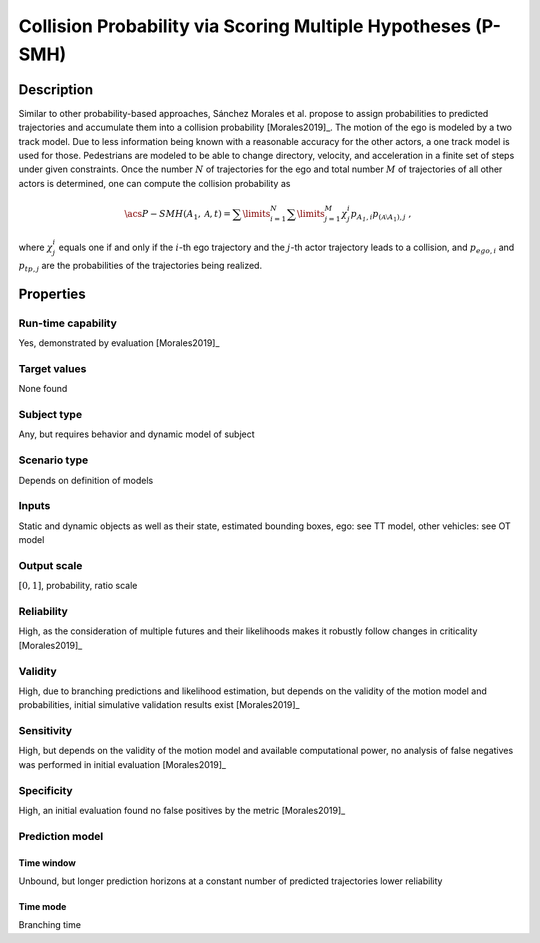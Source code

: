 Collision Probability via Scoring Multiple Hypotheses (P-SMH)
=============================================================

Description
-----------

Similar to other probability-based approaches, Sánchez Morales et al. propose to assign probabilities to predicted trajectories and accumulate them into a collision probability [Morales2019]_.
The motion of the ego is modeled by a two track model.
Due to less information being known with a reasonable accuracy for the other actors, a one track model is used for those.
Pedestrians are modeled to be able to change directory, velocity, and acceleration in a finite set of steps under given constraints.
Once the number :math:`N` of trajectories for the ego and total number :math:`M` of trajectories of all other actors is determined, one can compute the collision probability as

.. math::
		\acs{P-SMH}(A_1, \mathcal{A}, t) = \sum\limits_{i=1}^N\sum\limits_{j=1}^M \chi^i_j p_{\mathit{A_1}, i} p_{{(\mathcal{A} \setminus A_1)}, j}\ ,

where :math:`\chi^i_j` equals one if and only if the :math:`i`-th ego trajectory and the :math:`j`-th actor trajectory leads to a collision, and :math:`p_{\mathit{ego}, i}` and :math:`p_{\mathit{tp}, j}` are the probabilities of the trajectories being realized.

Properties
----------

Run-time capability
~~~~~~~~~~~~~~~~~~~

Yes, demonstrated by evaluation [Morales2019]_

Target values
~~~~~~~~~~~~~

None found

Subject type
~~~~~~~~~~~~

Any, but requires behavior and dynamic model of subject

Scenario type
~~~~~~~~~~~~~

Depends on definition of models

Inputs
~~~~~~

Static and dynamic objects as well as their state, estimated bounding boxes, ego: see TT model, other vehicles: see OT model

Output scale
~~~~~~~~~~~~

:math:`[0, 1]`, probability, ratio scale

Reliability
~~~~~~~~~~~

High, as the consideration of multiple futures and their likelihoods makes it robustly follow changes in criticality [Morales2019]_

Validity
~~~~~~~~

High, due to branching predictions and likelihood estimation, but depends on the validity of the motion model and probabilities, initial simulative validation results exist [Morales2019]_

Sensitivity
~~~~~~~~~~~

High, but depends on the validity of the motion model and available computational power, no analysis of false negatives was performed in initial evaluation [Morales2019]_

Specificity
~~~~~~~~~~~

High, an initial evaluation found no false positives by the metric [Morales2019]_

Prediction model
~~~~~~~~~~~~~~~~

Time window
^^^^^^^^^^^
Unbound, but longer prediction horizons at a constant number of predicted trajectories lower reliability

Time mode
^^^^^^^^^
Branching time
